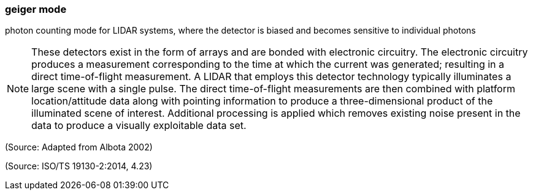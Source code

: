 === geiger mode

photon counting mode for LIDAR systems, where the detector is biased and becomes sensitive to individual photons

NOTE: These detectors exist in the form of arrays and are bonded with electronic circuitry.  The electronic circuitry produces a measurement corresponding to the time at which the current was generated; resulting in a direct time-of-flight measurement.  A LIDAR that employs this detector technology typically illuminates a large scene with a single pulse.  The direct time-of-flight measurements are then combined with platform location/attitude data along with pointing information to produce a three-dimensional product of the illuminated scene of interest.  Additional processing is applied which removes existing noise present in the data to produce a visually exploitable data set.

(Source: Adapted from Albota 2002)

(Source: ISO/TS 19130-2:2014, 4.23)

